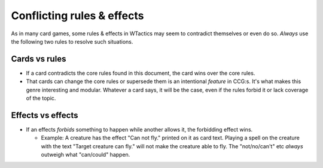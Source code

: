 Conflicting rules & effects
===========================

As in many card games, some rules & effects in WTactics may seem to
contradict themselves or even do so. *Always* use the following two
rules to resolve such situations.

Cards vs rules
--------------

-  If a card contradicts the core rules found in this document, the card
   wins over the core rules.
-  That cards can change the core rules or supersede them is an
   intentional *feature* in CCG:s. It's what makes this genre
   interesting and modular. Whatever a card says, it will be the case,
   even if the rules forbid it or lack coverage of the topic.

Effects vs effects
------------------

-  If an effects *forbids* something to happen while another allows it,
   the forbidding effect wins.

   -  Example: A creature has the effect "Can not fly." printed on it as
      card text. Playing a spell on the creature with the text "Target
      creature can fly." will not make the creature able to fly. The
      "not/no/can't" etc *always* outweigh what "can/could" happen.
